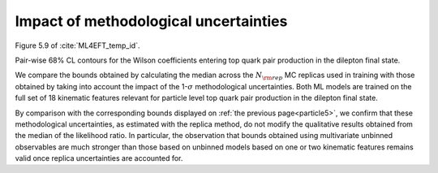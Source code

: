 .. _particle6:

Impact of methodological uncertainties
======================================================================================
Figure 5.9 of :cite:`ML4EFT_temp_id`.

Pair-wise 68% CL contours for the Wilson coefficients entering top quark pair production in the dilepton final state. 


We compare the bounds obtained by calculating the median across the :math:`N_{\rm rep}` 
MC replicas used in training with those obtained by taking into account the 
impact of the 1-:math:`\sigma` methodological uncertainties. 
Both ML models are trained on the full set of 18 kinematic features relevant for 
particle level top quark pair production in the dilepton final state.


.. image:: ../images/cornerplots/tt_reps_together_68CL.png

By comparison with the corresponding bounds displayed on :ref:`the previous page<particle5>`, we confirm that these methodological 
uncertainties, as estimated with the replica method,
do not modify the qualitative results obtained from the median of the likelihood ratio. 
In particular, the observation that bounds obtained using multivariate unbinned observables are much stronger than those based on unbinned models based on one or two kinematic features
remains valid once replica uncertainties are accounted for. 

